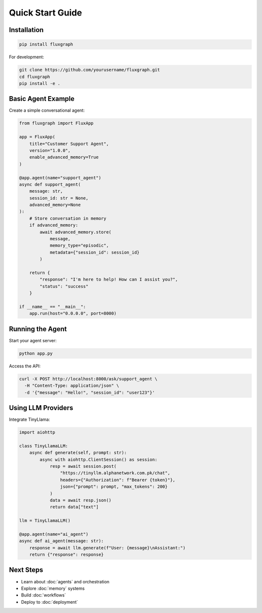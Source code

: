 Quick Start Guide
=================

Installation
------------

.. code-block:: bash

   pip install fluxgraph

For development:

.. code-block:: bash

   git clone https://github.com/yourusername/fluxgraph.git
   cd fluxgraph
   pip install -e .


Basic Agent Example
-------------------

Create a simple conversational agent:

.. code-block:: python

   from fluxgraph import FluxApp

   app = FluxApp(
       title="Customer Support Agent",
       version="1.0.0",
       enable_advanced_memory=True
   )

   @app.agent(name="support_agent")
   async def support_agent(
       message: str,
       session_id: str = None,
       advanced_memory=None
   ):
       # Store conversation in memory
       if advanced_memory:
           await advanced_memory.store(
               message,
               memory_type="episodic",
               metadata={"session_id": session_id}
           )
       
       return {
           "response": "I'm here to help! How can I assist you?",
           "status": "success"
       }

   if __name__ == "__main__":
       app.run(host="0.0.0.0", port=8000)


Running the Agent
-----------------

Start your agent server:

.. code-block:: bash

   python app.py

Access the API:

.. code-block:: bash

   curl -X POST http://localhost:8000/ask/support_agent \
     -H "Content-Type: application/json" \
     -d '{"message": "Hello!", "session_id": "user123"}'


Using LLM Providers
-------------------

Integrate TinyLlama:

.. code-block:: python

   import aiohttp

   class TinyLlamaLLM:
       async def generate(self, prompt: str):
           async with aiohttp.ClientSession() as session:
               resp = await session.post(
                   "https://tinyllm.alphanetwork.com.pk/chat",
                   headers={"Authorization": f"Bearer {token}"},
                   json={"prompt": prompt, "max_tokens": 200}
               )
               data = await resp.json()
               return data["text"]

   llm = TinyLlamaLLM()

   @app.agent(name="ai_agent")
   async def ai_agent(message: str):
       response = await llm.generate(f"User: {message}\nAssistant:")
       return {"response": response}


Next Steps
----------

- Learn about :doc:`agents` and orchestration
- Explore :doc:`memory` systems
- Build :doc:`workflows`
- Deploy to :doc:`deployment`
